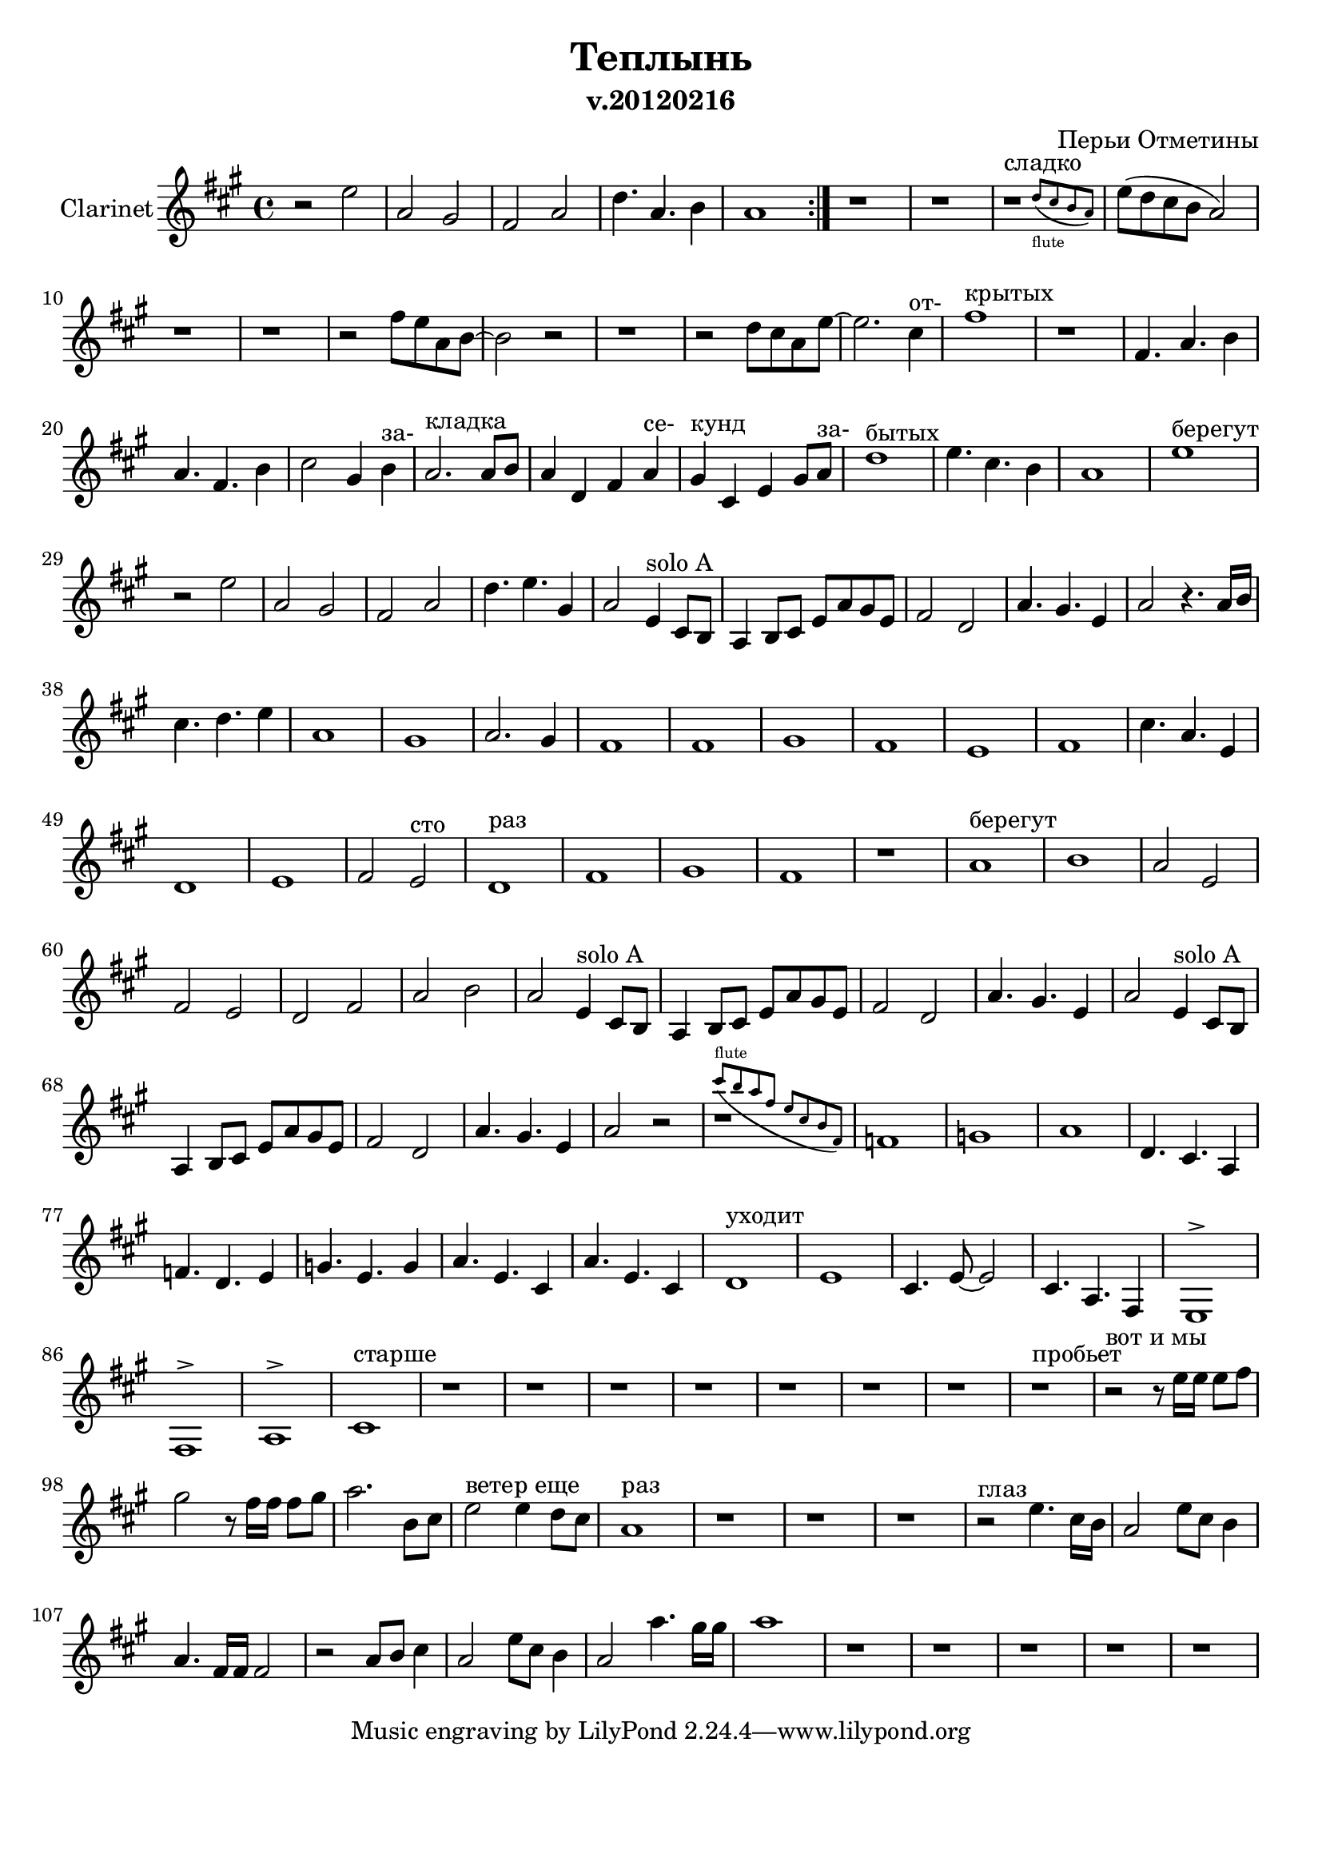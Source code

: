 
\header {
	title = "Теплынь"
	composer = "Перьи Отметины"
        subtitle = "v.20120216"
}

\paper {
  #(set-paper-size "a4")
  bottom-margin = 20\mm
}
%\paper{
%	#(set-paper-size "a5" 'landscape)
%}


\version "2.12.3"

ClarinetSoloA = \relative c'{
        d4^"solo A" b8 a |
        g4 a8 b d g fis d | e2 c | g'4. fis4. d4 | g2
}

ChordsI = \chordmode{
  r1|r1|r1|r1|
}
FluteI = \relative c''{
  \repeat volta 2 {r2 d8 b a4 | g2  d'8 b a4 | g2  e2 | g  g8 a b4 | g1 |}
  
}
ClarinetI = \relative c''{
  \repeat volta 2 {r2 d2 | g,2 fis | e2 g | c4. g a4 | g1 |}
}

ChordsII = \chordmode{
  r1|r1|r1|r1|r1|r1|
  r1|r1|r1|r1|r1|
  r1|r1|r1|r1|r1|r1|
  r1|r1|r1|r1|r1|
}
FluteII = \relative c''{
  r1 |r1 |r2^"сладко" c8 b a g |d2 c''4 a8 g |r1 |r1^"доброта" |
  r2 e8 d g, a~| a2^"ветре" g'8 d b' g| r4 b,4. g | d2 r8 b'8 g b | a2. fis4 |
  g1^"открытых" | r1 | r1 | r1 | g2 a | b2. d8 e |
  d4. g,8 g2 | a4. a8 a8. b d8 | e2 g, | b4. g d4 | e1 |
  
}


ClarinetII = \relative c''{
  r1 |r1 |
  <<
    { r1^"сладко" | }
    \new CueVoice {
      \stemUp s2 c8_"flute" (b a g)|
    }
  >>
     
  d'8 (c b a g2) |r1 |r1 |
  r2 e'8 d g, a~| a2 r2 |r1 |r2 c8 b g d'~|d2. b4^"от-" |
  e1^"крытых" | r1 | e,4. g a4 | g4. e a4 | b2 fis4 a^"за-"  | g2.^"кладка" g8 a |
  g4 c, e g^"се-" |fis4^"кунд" b, d fis8 g^"за-"  | c1^"бытых" |d4. b a4 | g1 |
}

ChordsIII = \chordmode{
  r1|r1|r1|r1|r1|
  r1|r1|r1|r1|r1|
  r1|g1|d|e:m|
  c | c | d| c| d | a |
  r1|r1|r1|r1|r1|r1|
  r1|r1|
}
FluteIII = \relative c''{
  a1^"берегут" | b2^"час" d8 b a4 | g2 d'8 b a4 | g1 | g2 c4 b |
  r1 | r1 | r1 | r1 | g1 |
  r1 | g1 | a| b2. a4 |
  g1 | g | a| g| a| cis|
  b4. g d4 | g1 | a^"запомнить"| b2 a | g1^"сто раз" | c|
  r1 | e |
}
ClarinetIII=\relative c''{
  d1^"берегут" |r2 d |g,2 fis |e2 g |c4. d fis,4 |
  g2 \ClarinetSoloA r4. g16 a |
  b4. c d4 | g,1 | fis g2. fis4 |
  e1| e | fis| e | d | e |
  b'4. g d4 | c1 | d| e2 d^"сто" | c1^"раз"| e|
  fis1 | e |
}


ChordsIV = \chordmode{
  r1|r1|r1|r1|
  r1|r1|r1|r1|r1|
  r1|r1|r1|r1|r1|r1|r1|
}
FluteIV = \relative c''{
  r2 e4 fis | g1^"берегут" |  fis| g2 d |
  g,2 fis'|e  g,~|g2. a4 | b2^"для глаз" d8 b a4| g2 d8 b a4 |
  g2 e | c'2 g8 a b4 | g2 fis' | e d | c1 | e4. c d4 | d2 r2 |
}
ClarinetIV=\relative c''{
  r1|g1^"берегут" | a | g2 d |
  e2 d | c e | g a | g2 
  \ClarinetSoloA
  \ClarinetSoloA r2 |
}

ChordsV = \chordmode{
  r1 | c:m |f|
  g|g|c:m|g2 d:m|
  g1| r|c:m|d:m|
  g|e:m|b:m|c|c:m|
  e:m|
}
FluteV = \relative c''{
  b'8 a g e d b a e |g4. r4 g8 a b | c2 r4 b8 a|
  b2 r8 d c b | g1 | f4. g2 r8 | a8 g16 r bes r c r d4. c16 b|
  g2. r16 d'd c | d4. b g4 | es'1^"уходит" | f |
  g8 d b c4. a4 | e'4. b g4 | fis8 e g fis2 r8 | g2. fis8 g | c4. g es'4 |
  e1\trill|
  
}
ClarinetV=\relative c'{
  <<
    {r1 |}
    \new CueVoice{
      \stemUp b''8^"flute" (a g e d b a e)
    }
  >>
  es1 | f|
  g1 | c,4. b g4 |es'4. c d4 | f4. d f4 |
  g4. d b4 | g'4. d b4 | c1^"уходит" | d |
  b4. d8~d2 | b4. g e4 | d1^>|e^> | g^>|
  b1^"старше" |
}


ChordsVI = \chordmode{
  r1|r1|
  r1|r1|r1|r1|r1|
  r1|r1|r1|
  r1|r1|r1|r1|
  r1|r1|r1|
  r1|r1|r1|
  r1|r1|r1|r1|
  r1|r1|r1|r1|
}
FluteVI = \relative c''{  
  r1|r1|
  r1|r1|r1|r1|r1|
  r1|r1|r1|
  r1|r1|r2 d8 b a4 | g2 d'8 b a4 |
  g4. e8 e2 | g2 g8 a b4 | g1 |
  r1|r1|r1|
  r1|r1|r1|g2 g8 a b4 |
  g2 d'8 b a4 | g4 e d'8 b a4 | g4. e8 e2 | g2 g8 a b4 |
}
ClarinetVI=\relative c''{
  r1|r1|
  r1|r1|r1|r1|r1|
  r1^"пробьет" |r2^"вот и мы" r8 d16 d d8 e | fis2 r8 e16 e e8 fis |
  g2. a,8 b | d2^"ветер еще" d4 c8 b | g1^"раз" | r1 |
  r1| r1 | r2^"глаз" d'4. b16 a |
  g2 d'8 b a4 | g4. e16 e e2 | r2 g8 a b4 |
  g2 d'8 b a4 | g2 g'4. fis16 fis | g1 | r1 |
  r1|r1|r1|r1|
}

<<
%         \new ChordNames{
%           \ChordsI \ChordsII \ChordsIII \ChordsIV \ChordsV \ChordsVI
%         }
%         \new Staff{
%             \set Staff.instrumentName = \markup {Flute}
%             \clef treble \time 4/4 \key g \major
%             \FluteI \FluteII \FluteIII \FluteIV \FluteV \FluteVI
%         }
        \new Staff{
                \set Staff.instrumentName = \markup {Clarinet}
                \transpose bes c'{
                        \clef treble \time 4/4 \key g \major
                        \ClarinetI \ClarinetII \ClarinetIII \ClarinetIV \ClarinetV \ClarinetVI
                }
        }
>>


